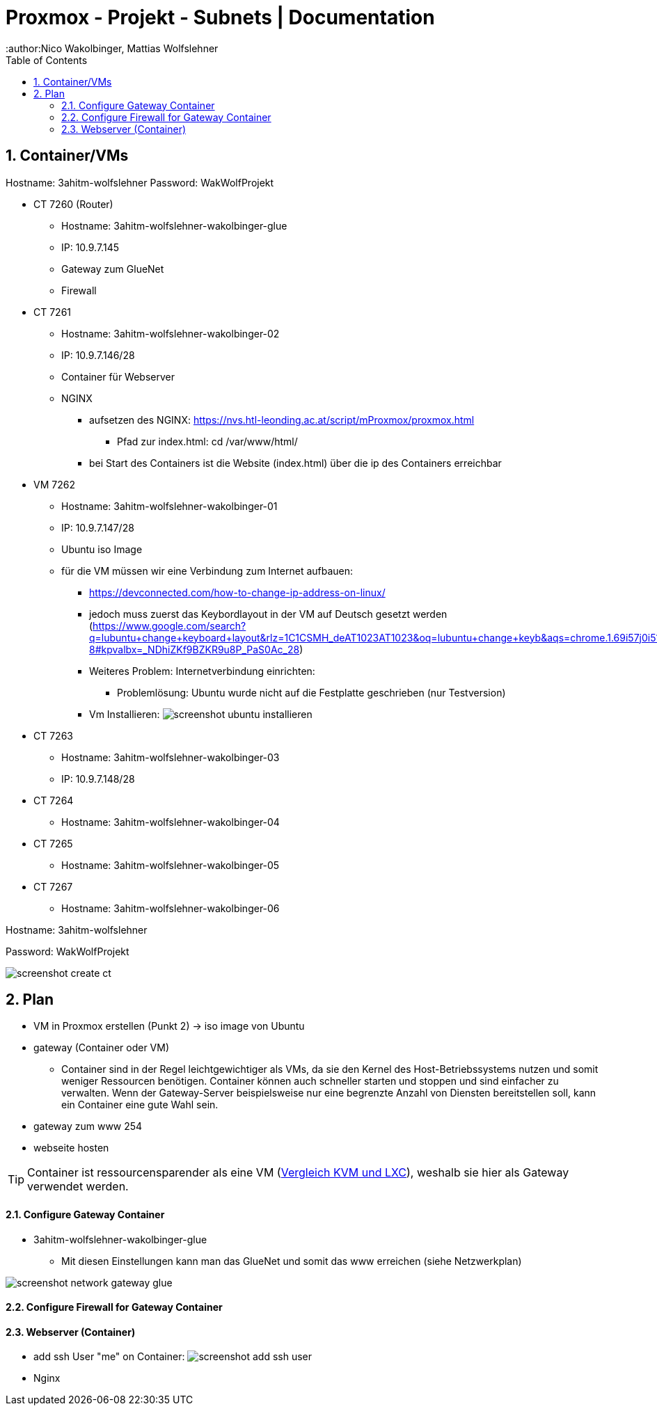 = Proxmox - Projekt - Subnets | Documentation
ifndef::imagesdir[:imagesdir: img]
:icons: font
:experimental:
:sectnums:
:toc:
:author:Nico Wakolbinger, Mattias Wolfslehner
ifdef::backend-html5[]

== Container/VMs

Hostname: 3ahitm-wolfslehner
Password: WakWolfProjekt

* CT 7260 (Router)
** Hostname: 3ahitm-wolfslehner-wakolbinger-glue
** IP: 10.9.7.145
** Gateway zum GlueNet
** Firewall

* CT 7261
** Hostname: 3ahitm-wolfslehner-wakolbinger-02
** IP: 10.9.7.146/28
** Container für Webserver
** NGINX
*** aufsetzen des NGINX: https://nvs.htl-leonding.ac.at/script/mProxmox/proxmox.html
**** Pfad zur index.html: cd /var/www/html/
*** bei Start des Containers ist die Website (index.html) über die ip des Containers erreichbar

* VM 7262
** Hostname: 3ahitm-wolfslehner-wakolbinger-01
** IP: 10.9.7.147/28
** Ubuntu iso Image
** für die VM müssen wir eine Verbindung zum Internet aufbauen:
***   https://devconnected.com/how-to-change-ip-address-on-linux/
*** jedoch muss zuerst das Keybordlayout in der VM auf Deutsch gesetzt werden (https://www.google.com/search?q=lubuntu+change+keyboard+layout&rlz=1C1CSMH_deAT1023AT1023&oq=lubuntu+change+keyb&aqs=chrome.1.69i57j0i512j0i22i30l7.9322j0j7&sourceid=chrome&ie=UTF-8#kpvalbx=_NDhiZKf9BZKR9u8P_PaS0Ac_28)
*** Weiteres Problem: Internetverbindung einrichten:
**** Problemlösung: Ubuntu wurde nicht auf die Festplatte geschrieben (nur Testversion)
*** Vm Installieren:
image:screenshot-ubuntu-installieren.png[]

* CT 7263
** Hostname: 3ahitm-wolfslehner-wakolbinger-03
** IP: 10.9.7.148/28

* CT 7264
** Hostname: 3ahitm-wolfslehner-wakolbinger-04

* CT 7265
** Hostname: 3ahitm-wolfslehner-wakolbinger-05

* CT 7267
** Hostname: 3ahitm-wolfslehner-wakolbinger-06

Hostname: 3ahitm-wolfslehner

Password: WakWolfProjekt

image:screenshot-create-ct.png[]

== Plan

* VM in Proxmox erstellen (Punkt 2) -> iso image von Ubuntu
* gateway (Container oder VM)
** Container sind in der Regel leichtgewichtiger als VMs, da sie den Kernel des Host-Betriebssystems nutzen und somit weniger Ressourcen benötigen. Container können auch schneller starten und stoppen und sind einfacher zu verwalten. Wenn der Gateway-Server beispielsweise nur eine begrenzte Anzahl von Diensten bereitstellen soll, kann ein Container eine gute Wahl sein.
* gateway zum www 254
* webseite hosten

TIP: Container ist ressourcensparender als eine VM (https://ikus-soft.com/en_CA/blog/techies-10/proxmox-ve-performance-of-kvm-vs-lxc-75[Vergleich KVM und LXC^]), weshalb sie hier als Gateway verwendet werden.

==== Configure Gateway Container

* 3ahitm-wolfslehner-wakolbinger-glue
** Mit diesen Einstellungen kann man das GlueNet und somit das www erreichen (siehe Netzwerkplan)

image::screenshot-network-gateway-glue.png[]

==== Configure Firewall for Gateway Container



==== Webserver (Container)
* add ssh User "me" on Container:
image:screenshot-add-ssh-user.png[]
* Nginx



